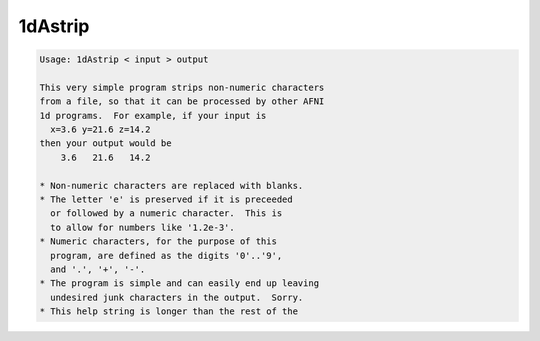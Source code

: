********
1dAstrip
********

.. _1dAstrip:

.. contents:: 
    :depth: 4 

.. code-block:: none

    Usage: 1dAstrip < input > output
    
    This very simple program strips non-numeric characters
    from a file, so that it can be processed by other AFNI
    1d programs.  For example, if your input is
      x=3.6 y=21.6 z=14.2
    then your output would be
        3.6   21.6   14.2
    
    * Non-numeric characters are replaced with blanks.
    * The letter 'e' is preserved if it is preceeded
      or followed by a numeric character.  This is
      to allow for numbers like '1.2e-3'.
    * Numeric characters, for the purpose of this
      program, are defined as the digits '0'..'9',
      and '.', '+', '-'.
    * The program is simple and can easily end up leaving
      undesired junk characters in the output.  Sorry.
    * This help string is longer than the rest of the
